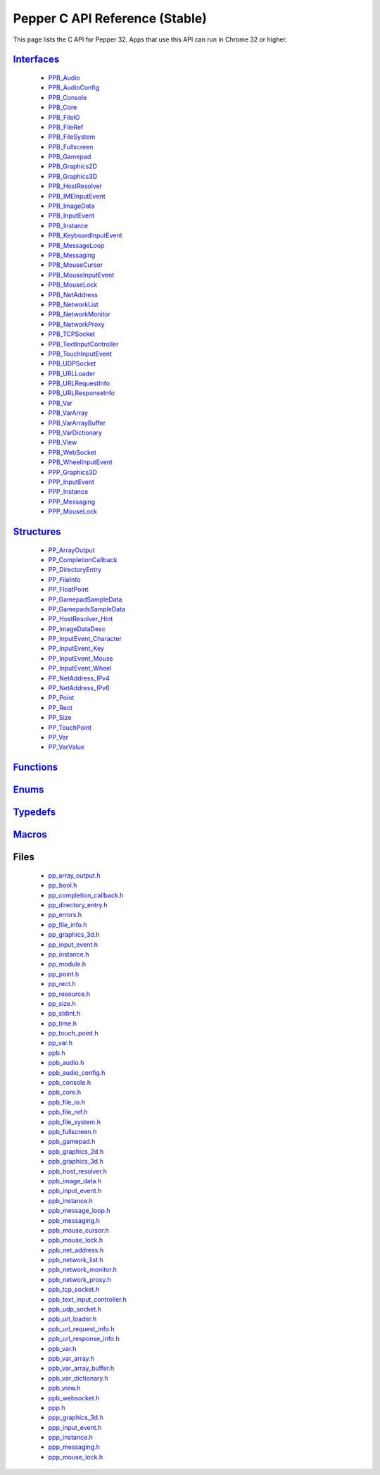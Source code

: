 .. _pepper_stable_c_index:

.. DO NOT EDIT! This document is auto-generated by doxygen/rst_index.py.

##########################################
Pepper C API Reference (Stable)
##########################################

This page lists the C API for Pepper 32. Apps that use this API can
run in Chrome 32 or higher.

`Interfaces <group___interfaces.html>`_
=======================================
  * `PPB_Audio <struct_p_p_b___audio__1__1.html>`_

  * `PPB_AudioConfig <struct_p_p_b___audio_config__1__1.html>`_

  * `PPB_Console <struct_p_p_b___console__1__0.html>`_

  * `PPB_Core <struct_p_p_b___core__1__0.html>`_

  * `PPB_FileIO <struct_p_p_b___file_i_o__1__1.html>`_

  * `PPB_FileRef <struct_p_p_b___file_ref__1__1.html>`_

  * `PPB_FileSystem <struct_p_p_b___file_system__1__0.html>`_

  * `PPB_Fullscreen <struct_p_p_b___fullscreen__1__0.html>`_

  * `PPB_Gamepad <struct_p_p_b___gamepad__1__0.html>`_

  * `PPB_Graphics2D <struct_p_p_b___graphics2_d__1__1.html>`_

  * `PPB_Graphics3D <struct_p_p_b___graphics3_d__1__0.html>`_

  * `PPB_HostResolver <struct_p_p_b___host_resolver__1__0.html>`_

  * `PPB_IMEInputEvent <struct_p_p_b___i_m_e_input_event__1__0.html>`_

  * `PPB_ImageData <struct_p_p_b___image_data__1__0.html>`_

  * `PPB_InputEvent <struct_p_p_b___input_event__1__0.html>`_

  * `PPB_Instance <struct_p_p_b___instance__1__0.html>`_

  * `PPB_KeyboardInputEvent <struct_p_p_b___keyboard_input_event__1__0.html>`_

  * `PPB_MessageLoop <struct_p_p_b___message_loop__1__0.html>`_

  * `PPB_Messaging <struct_p_p_b___messaging__1__0.html>`_

  * `PPB_MouseCursor <struct_p_p_b___mouse_cursor__1__0.html>`_

  * `PPB_MouseInputEvent <struct_p_p_b___mouse_input_event__1__1.html>`_

  * `PPB_MouseLock <struct_p_p_b___mouse_lock__1__0.html>`_

  * `PPB_NetAddress <struct_p_p_b___net_address__1__0.html>`_

  * `PPB_NetworkList <struct_p_p_b___network_list__1__0.html>`_

  * `PPB_NetworkMonitor <struct_p_p_b___network_monitor__1__0.html>`_

  * `PPB_NetworkProxy <struct_p_p_b___network_proxy__1__0.html>`_

  * `PPB_TCPSocket <struct_p_p_b___t_c_p_socket__1__1.html>`_

  * `PPB_TextInputController <struct_p_p_b___text_input_controller__1__0.html>`_

  * `PPB_TouchInputEvent <struct_p_p_b___touch_input_event__1__0.html>`_

  * `PPB_UDPSocket <struct_p_p_b___u_d_p_socket__1__0.html>`_

  * `PPB_URLLoader <struct_p_p_b___u_r_l_loader__1__0.html>`_

  * `PPB_URLRequestInfo <struct_p_p_b___u_r_l_request_info__1__0.html>`_

  * `PPB_URLResponseInfo <struct_p_p_b___u_r_l_response_info__1__0.html>`_

  * `PPB_Var <struct_p_p_b___var__1__1.html>`_

  * `PPB_VarArray <struct_p_p_b___var_array__1__0.html>`_

  * `PPB_VarArrayBuffer <struct_p_p_b___var_array_buffer__1__0.html>`_

  * `PPB_VarDictionary <struct_p_p_b___var_dictionary__1__0.html>`_

  * `PPB_View <struct_p_p_b___view__1__1.html>`_

  * `PPB_WebSocket <struct_p_p_b___web_socket__1__0.html>`_

  * `PPB_WheelInputEvent <struct_p_p_b___wheel_input_event__1__0.html>`_

  * `PPP_Graphics3D <struct_p_p_p___graphics3_d__1__0.html>`_

  * `PPP_InputEvent <struct_p_p_p___input_event__0__1.html>`_

  * `PPP_Instance <struct_p_p_p___instance__1__1.html>`_

  * `PPP_Messaging <struct_p_p_p___messaging__1__0.html>`_

  * `PPP_MouseLock <struct_p_p_p___mouse_lock__1__0.html>`_


`Structures <group___structs.html>`_
====================================
  * `PP_ArrayOutput <struct_p_p___array_output.html>`_

  * `PP_CompletionCallback <struct_p_p___completion_callback.html>`_

  * `PP_DirectoryEntry <struct_p_p___directory_entry.html>`_

  * `PP_FileInfo <struct_p_p___file_info.html>`_

  * `PP_FloatPoint <struct_p_p___float_point.html>`_

  * `PP_GamepadSampleData <struct_p_p___gamepad_sample_data.html>`_

  * `PP_GamepadsSampleData <struct_p_p___gamepads_sample_data.html>`_

  * `PP_HostResolver_Hint <struct_p_p___host_resolver___hint.html>`_

  * `PP_ImageDataDesc <struct_p_p___image_data_desc.html>`_

  * `PP_InputEvent_Character <struct_p_p___input_event___character.html>`_

  * `PP_InputEvent_Key <struct_p_p___input_event___key.html>`_

  * `PP_InputEvent_Mouse <struct_p_p___input_event___mouse.html>`_

  * `PP_InputEvent_Wheel <struct_p_p___input_event___wheel.html>`_

  * `PP_NetAddress_IPv4 <struct_p_p___net_address___i_pv4.html>`_

  * `PP_NetAddress_IPv6 <struct_p_p___net_address___i_pv6.html>`_

  * `PP_Point <struct_p_p___point.html>`_

  * `PP_Rect <struct_p_p___rect.html>`_

  * `PP_Size <struct_p_p___size.html>`_

  * `PP_TouchPoint <struct_p_p___touch_point.html>`_

  * `PP_Var <struct_p_p___var.html>`_

  * `PP_VarValue <union_p_p___var_value.html>`_


`Functions <group___functions.html>`_
=====================================

`Enums <group___enums.html>`_
=============================

`Typedefs <group___typedefs.html>`_
===================================

`Macros <globals_defs.html>`_
=============================

Files
=====
  * `pp_array_output.h <pp__array__output_8h.html>`_

  * `pp_bool.h <pp__bool_8h.html>`_

  * `pp_completion_callback.h <pp__completion__callback_8h.html>`_

  * `pp_directory_entry.h <pp__directory__entry_8h.html>`_

  * `pp_errors.h <pp__errors_8h.html>`_

  * `pp_file_info.h <pp__file__info_8h.html>`_

  * `pp_graphics_3d.h <pp__graphics__3d_8h.html>`_

  * `pp_input_event.h <pp__input__event_8h.html>`_

  * `pp_instance.h <pp__instance_8h.html>`_

  * `pp_module.h <pp__module_8h.html>`_

  * `pp_point.h <pp__point_8h.html>`_

  * `pp_rect.h <pp__rect_8h.html>`_

  * `pp_resource.h <pp__resource_8h.html>`_

  * `pp_size.h <pp__size_8h.html>`_

  * `pp_stdint.h <pp__stdint_8h.html>`_

  * `pp_time.h <pp__time_8h.html>`_

  * `pp_touch_point.h <pp__touch__point_8h.html>`_

  * `pp_var.h <pp__var_8h.html>`_

  * `ppb.h <ppb_8h.html>`_

  * `ppb_audio.h <ppb__audio_8h.html>`_

  * `ppb_audio_config.h <ppb__audio__config_8h.html>`_

  * `ppb_console.h <ppb__console_8h.html>`_

  * `ppb_core.h <ppb__core_8h.html>`_

  * `ppb_file_io.h <ppb__file__io_8h.html>`_

  * `ppb_file_ref.h <ppb__file__ref_8h.html>`_

  * `ppb_file_system.h <ppb__file__system_8h.html>`_

  * `ppb_fullscreen.h <ppb__fullscreen_8h.html>`_

  * `ppb_gamepad.h <ppb__gamepad_8h.html>`_

  * `ppb_graphics_2d.h <ppb__graphics__2d_8h.html>`_

  * `ppb_graphics_3d.h <ppb__graphics__3d_8h.html>`_

  * `ppb_host_resolver.h <ppb__host__resolver_8h.html>`_

  * `ppb_image_data.h <ppb__image__data_8h.html>`_

  * `ppb_input_event.h <ppb__input__event_8h.html>`_

  * `ppb_instance.h <ppb__instance_8h.html>`_

  * `ppb_message_loop.h <ppb__message__loop_8h.html>`_

  * `ppb_messaging.h <ppb__messaging_8h.html>`_

  * `ppb_mouse_cursor.h <ppb__mouse__cursor_8h.html>`_

  * `ppb_mouse_lock.h <ppb__mouse__lock_8h.html>`_

  * `ppb_net_address.h <ppb__net__address_8h.html>`_

  * `ppb_network_list.h <ppb__network__list_8h.html>`_

  * `ppb_network_monitor.h <ppb__network__monitor_8h.html>`_

  * `ppb_network_proxy.h <ppb__network__proxy_8h.html>`_

  * `ppb_tcp_socket.h <ppb__tcp__socket_8h.html>`_

  * `ppb_text_input_controller.h <ppb__text__input__controller_8h.html>`_

  * `ppb_udp_socket.h <ppb__udp__socket_8h.html>`_

  * `ppb_url_loader.h <ppb__url__loader_8h.html>`_

  * `ppb_url_request_info.h <ppb__url__request__info_8h.html>`_

  * `ppb_url_response_info.h <ppb__url__response__info_8h.html>`_

  * `ppb_var.h <ppb__var_8h.html>`_

  * `ppb_var_array.h <ppb__var__array_8h.html>`_

  * `ppb_var_array_buffer.h <ppb__var__array__buffer_8h.html>`_

  * `ppb_var_dictionary.h <ppb__var__dictionary_8h.html>`_

  * `ppb_view.h <ppb__view_8h.html>`_

  * `ppb_websocket.h <ppb__websocket_8h.html>`_

  * `ppp.h <ppp_8h.html>`_

  * `ppp_graphics_3d.h <ppp__graphics__3d_8h.html>`_

  * `ppp_input_event.h <ppp__input__event_8h.html>`_

  * `ppp_instance.h <ppp__instance_8h.html>`_

  * `ppp_messaging.h <ppp__messaging_8h.html>`_

  * `ppp_mouse_lock.h <ppp__mouse__lock_8h.html>`_

